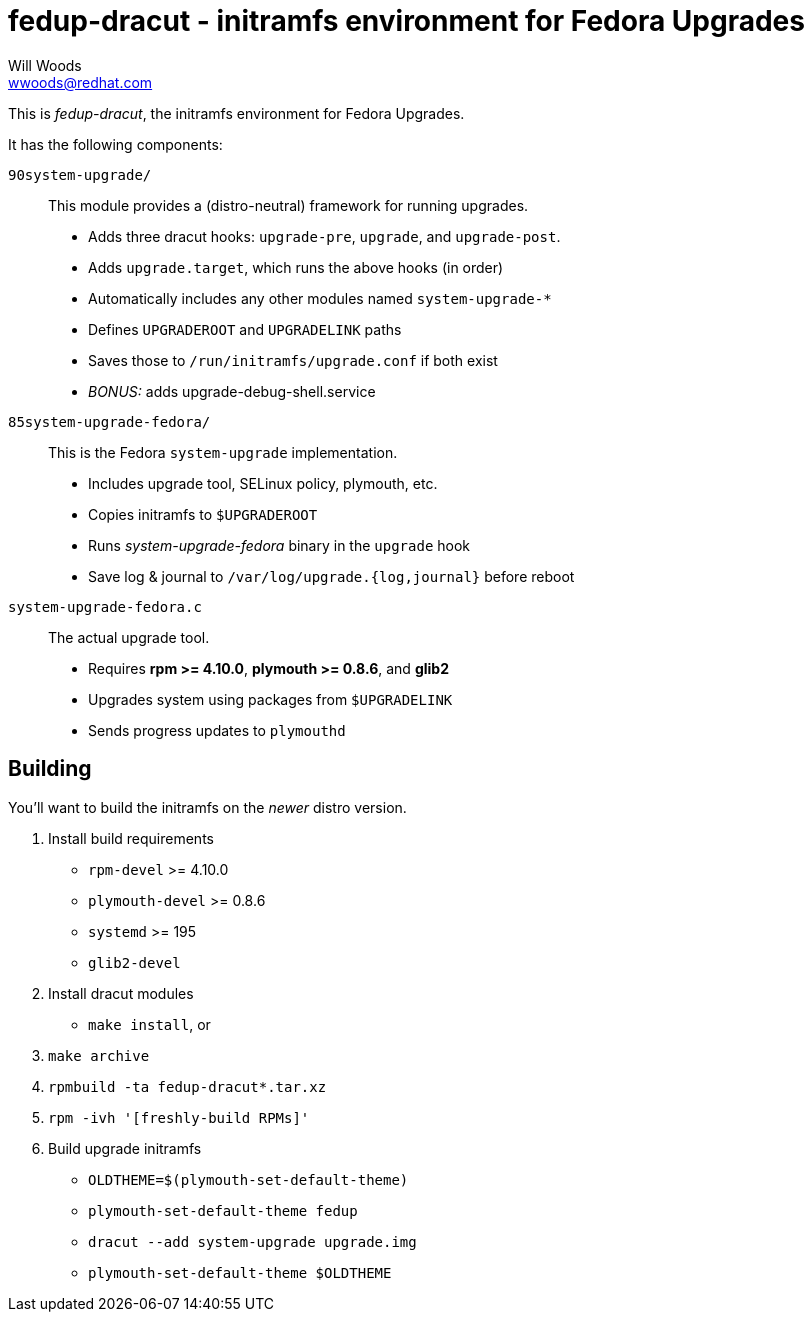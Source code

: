 fedup-dracut - initramfs environment for Fedora Upgrades
========================================================
Will Woods <wwoods@redhat.com>

This is 'fedup-dracut', the initramfs environment for Fedora Upgrades.

It has the following components:

`90system-upgrade/`::
    This module provides a (distro-neutral) framework for running upgrades.
    * Adds three dracut hooks: `upgrade-pre`, `upgrade`, and `upgrade-post`.
    * Adds `upgrade.target`, which runs the above hooks (in order)
    * Automatically includes any other modules named `system-upgrade-*`
    * Defines `UPGRADEROOT` and `UPGRADELINK` paths
    * Saves those to `/run/initramfs/upgrade.conf` if both exist
    * 'BONUS:' adds upgrade-debug-shell.service

`85system-upgrade-fedora/`::
    This is the Fedora `system-upgrade` implementation.
    * Includes upgrade tool, SELinux policy, plymouth, etc.
    * Copies initramfs to `$UPGRADEROOT`
    * Runs 'system-upgrade-fedora' binary in the `upgrade` hook
    * Save log & journal to `/var/log/upgrade.{log,journal}` before reboot

`system-upgrade-fedora.c`::
    The actual upgrade tool.
    * Requires *rpm >= 4.10.0*, *plymouth >= 0.8.6*, and *glib2*
    * Upgrades system using packages from `$UPGRADELINK`
    * Sends progress updates to `plymouthd`

Building
--------

You'll want to build the initramfs on the _newer_ distro version.

. Install build requirements
    * `rpm-devel` >= 4.10.0
    * `plymouth-devel` >= 0.8.6
    * `systemd` >= 195
    * `glib2-devel`
. Install dracut modules
    * `make install`, or
    . `make archive`
    . `rpmbuild -ta fedup-dracut*.tar.xz`
    . `rpm -ivh '[freshly-build RPMs]'`
. Build upgrade initramfs
    * `OLDTHEME=$(plymouth-set-default-theme)`
    * `plymouth-set-default-theme fedup`
    * `dracut --add system-upgrade upgrade.img`
    * `plymouth-set-default-theme $OLDTHEME`

// vim: set syn=asciidoc tw=78:
